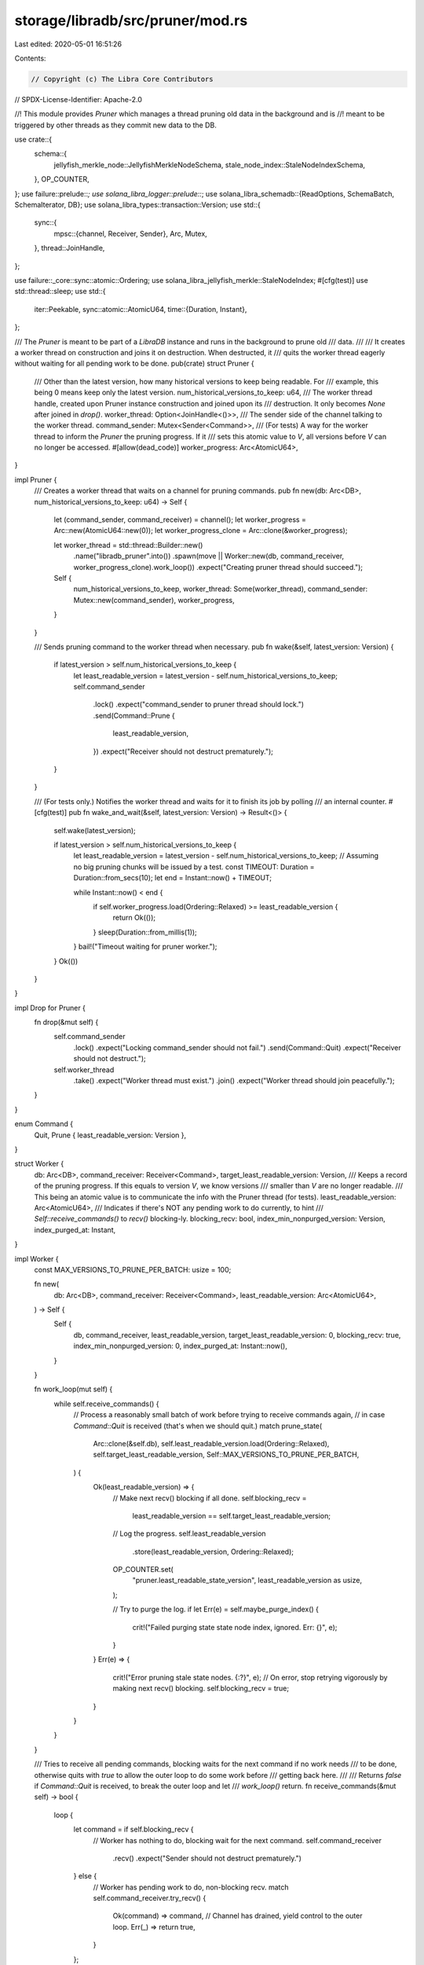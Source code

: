 storage/libradb/src/pruner/mod.rs
=================================

Last edited: 2020-05-01 16:51:26

Contents:

.. code-block:: rs

    // Copyright (c) The Libra Core Contributors
// SPDX-License-Identifier: Apache-2.0

//! This module provides `Pruner` which manages a thread pruning old data in the background and is
//! meant to be triggered by other threads as they commit new data to the DB.

use crate::{
    schema::{
        jellyfish_merkle_node::JellyfishMerkleNodeSchema, stale_node_index::StaleNodeIndexSchema,
    },
    OP_COUNTER,
};
use failure::prelude::*;
use solana_libra_logger::prelude::*;
use solana_libra_schemadb::{ReadOptions, SchemaBatch, SchemaIterator, DB};
use solana_libra_types::transaction::Version;
use std::{
    sync::{
        mpsc::{channel, Receiver, Sender},
        Arc, Mutex,
    },
    thread::JoinHandle,
};

use failure::_core::sync::atomic::Ordering;
use solana_libra_jellyfish_merkle::StaleNodeIndex;
#[cfg(test)]
use std::thread::sleep;
use std::{
    iter::Peekable,
    sync::atomic::AtomicU64,
    time::{Duration, Instant},
};

/// The `Pruner` is meant to be part of a `LibraDB` instance and runs in the background to prune old
/// data.
///
/// It creates a worker thread on construction and joins it on destruction. When destructed, it
/// quits the worker thread eagerly without waiting for all pending work to be done.
pub(crate) struct Pruner {
    /// Other than the latest version, how many historical versions to keep being readable. For
    /// example, this being 0 means keep only the latest version.
    num_historical_versions_to_keep: u64,
    /// The worker thread handle, created upon Pruner instance construction and joined upon its
    /// destruction. It only becomes `None` after joined in `drop()`.
    worker_thread: Option<JoinHandle<()>>,
    /// The sender side of the channel talking to the worker thread.
    command_sender: Mutex<Sender<Command>>,
    /// (For tests) A way for the worker thread to inform the `Pruner` the pruning progress. If it
    /// sets this atomic value to `V`, all versions before `V` can no longer be accessed.
    #[allow(dead_code)]
    worker_progress: Arc<AtomicU64>,
}

impl Pruner {
    /// Creates a worker thread that waits on a channel for pruning commands.
    pub fn new(db: Arc<DB>, num_historical_versions_to_keep: u64) -> Self {
        let (command_sender, command_receiver) = channel();
        let worker_progress = Arc::new(AtomicU64::new(0));
        let worker_progress_clone = Arc::clone(&worker_progress);

        let worker_thread = std::thread::Builder::new()
            .name("libradb_pruner".into())
            .spawn(move || Worker::new(db, command_receiver, worker_progress_clone).work_loop())
            .expect("Creating pruner thread should succeed.");

        Self {
            num_historical_versions_to_keep,
            worker_thread: Some(worker_thread),
            command_sender: Mutex::new(command_sender),
            worker_progress,
        }
    }

    /// Sends pruning command to the worker thread when necessary.
    pub fn wake(&self, latest_version: Version) {
        if latest_version > self.num_historical_versions_to_keep {
            let least_readable_version = latest_version - self.num_historical_versions_to_keep;
            self.command_sender
                .lock()
                .expect("command_sender to pruner thread should lock.")
                .send(Command::Prune {
                    least_readable_version,
                })
                .expect("Receiver should not destruct prematurely.");
        }
    }

    /// (For tests only.) Notifies the worker thread and waits for it to finish its job by polling
    /// an internal counter.
    #[cfg(test)]
    pub fn wake_and_wait(&self, latest_version: Version) -> Result<()> {
        self.wake(latest_version);

        if latest_version > self.num_historical_versions_to_keep {
            let least_readable_version = latest_version - self.num_historical_versions_to_keep;
            // Assuming no big pruning chunks will be issued by a test.
            const TIMEOUT: Duration = Duration::from_secs(10);
            let end = Instant::now() + TIMEOUT;

            while Instant::now() < end {
                if self.worker_progress.load(Ordering::Relaxed) >= least_readable_version {
                    return Ok(());
                }
                sleep(Duration::from_millis(1));
            }
            bail!("Timeout waiting for pruner worker.");
        }
        Ok(())
    }
}

impl Drop for Pruner {
    fn drop(&mut self) {
        self.command_sender
            .lock()
            .expect("Locking command_sender should not fail.")
            .send(Command::Quit)
            .expect("Receiver should not destruct.");
        self.worker_thread
            .take()
            .expect("Worker thread must exist.")
            .join()
            .expect("Worker thread should join peacefully.");
    }
}

enum Command {
    Quit,
    Prune { least_readable_version: Version },
}

struct Worker {
    db: Arc<DB>,
    command_receiver: Receiver<Command>,
    target_least_readable_version: Version,
    /// Keeps a record of the pruning progress. If this equals to version `V`, we know versions
    /// smaller than `V` are no longer readable.
    /// This being an atomic value is to communicate the info with the Pruner thread (for tests).
    least_readable_version: Arc<AtomicU64>,
    /// Indicates if there's NOT any pending work to do currently, to hint
    /// `Self::receive_commands()` to `recv()` blocking-ly.
    blocking_recv: bool,
    index_min_nonpurged_version: Version,
    index_purged_at: Instant,
}

impl Worker {
    const MAX_VERSIONS_TO_PRUNE_PER_BATCH: usize = 100;

    fn new(
        db: Arc<DB>,
        command_receiver: Receiver<Command>,
        least_readable_version: Arc<AtomicU64>,
    ) -> Self {
        Self {
            db,
            command_receiver,
            least_readable_version,
            target_least_readable_version: 0,
            blocking_recv: true,
            index_min_nonpurged_version: 0,
            index_purged_at: Instant::now(),
        }
    }

    fn work_loop(mut self) {
        while self.receive_commands() {
            // Process a reasonably small batch of work before trying to receive commands again,
            // in case `Command::Quit` is received (that's when we should quit.)
            match prune_state(
                Arc::clone(&self.db),
                self.least_readable_version.load(Ordering::Relaxed),
                self.target_least_readable_version,
                Self::MAX_VERSIONS_TO_PRUNE_PER_BATCH,
            ) {
                Ok(least_readable_version) => {
                    // Make next recv() blocking if all done.
                    self.blocking_recv =
                        least_readable_version == self.target_least_readable_version;

                    // Log the progress.
                    self.least_readable_version
                        .store(least_readable_version, Ordering::Relaxed);
                    OP_COUNTER.set(
                        "pruner.least_readable_state_version",
                        least_readable_version as usize,
                    );

                    // Try to purge the log.
                    if let Err(e) = self.maybe_purge_index() {
                        crit!("Failed purging state state node index, ignored. Err: {}", e);
                    }
                }
                Err(e) => {
                    crit!("Error pruning stale state nodes. {:?}", e);
                    // On error, stop retrying vigorously by making next recv() blocking.
                    self.blocking_recv = true;
                }
            }
        }
    }

    /// Tries to receive all pending commands, blocking waits for the next command if no work needs
    /// to be done, otherwise quits with `true` to allow the outer loop to do some work before
    /// getting back here.
    ///
    /// Returns `false` if `Command::Quit` is received, to break the outer loop and let
    /// `work_loop()` return.
    fn receive_commands(&mut self) -> bool {
        loop {
            let command = if self.blocking_recv {
                // Worker has nothing to do, blocking wait for the next command.
                self.command_receiver
                    .recv()
                    .expect("Sender should not destruct prematurely.")
            } else {
                // Worker has pending work to do, non-blocking recv.
                match self.command_receiver.try_recv() {
                    Ok(command) => command,
                    // Channel has drained, yield control to the outer loop.
                    Err(_) => return true,
                }
            };

            match command {
                // On `Command::Quit` inform the outer loop to quit by returning `false`.
                Command::Quit => return false,
                Command::Prune {
                    least_readable_version,
                } => {
                    if least_readable_version > self.target_least_readable_version {
                        self.target_least_readable_version = least_readable_version;
                        // Switch to non-blocking to allow some work to be done after the
                        // channel has drained.
                        self.blocking_recv = false;
                    }
                }
            }
        }
    }

    /// Purge the stale node index so that after restart not too much already pruned stuff is dealt
    /// with again (although no harm is done deleting those then non-existent things.)
    ///
    /// We issue (range) deletes on the index only periodically instead of after every pruning batch
    /// to avoid sending too many deletions to the DB, which takes disk space and slows it down.
    fn maybe_purge_index(&mut self) -> Result<()> {
        const MIN_INTERVAL: Duration = Duration::from_secs(60);
        const MIN_VERSIONS: u64 = 60000;

        // A deletion is issued at most once in one minute and when the pruner has progressed by at
        // least 60000 versions (assuming the pruner deletes as slow as 1000 versions per second,
        // this imposes at most one minute of work in vain after restarting.)
        let now = Instant::now();
        if now - self.index_purged_at > MIN_INTERVAL {
            let least_readable_version = self.least_readable_version.load(Ordering::Relaxed);

            if least_readable_version - self.index_min_nonpurged_version + 1 > MIN_VERSIONS {
                let new_min_non_purged_version = least_readable_version + 1;
                self.db.range_delete::<StaleNodeIndexSchema, Version>(
                    &self.index_min_nonpurged_version,
                    &new_min_non_purged_version, // end is exclusive
                )?;
                self.index_min_nonpurged_version = new_min_non_purged_version;
                self.index_purged_at = now;
            }
        }

        Ok(())
    }
}

struct StaleNodeIndicesByVersionIterator<'a> {
    inner: Peekable<SchemaIterator<'a, StaleNodeIndexSchema>>,
    target_least_readable_version: Version,
}

impl<'a> StaleNodeIndicesByVersionIterator<'a> {
    fn new(
        db: &'a DB,
        least_readable_version: Version,
        target_least_readable_version: Version,
    ) -> Result<Self> {
        let mut iter = db.iter::<StaleNodeIndexSchema>(ReadOptions::default())?;
        iter.seek(&least_readable_version)?;

        Ok(Self {
            inner: iter.peekable(),
            target_least_readable_version,
        })
    }

    fn next_result(&mut self) -> Result<Option<Vec<StaleNodeIndex>>> {
        match self.inner.next().transpose()? {
            None => Ok(None),
            Some((index, _)) => {
                let version = index.stale_since_version;
                if version > self.target_least_readable_version {
                    return Ok(None);
                }

                let mut indices = vec![index];
                while let Some(res) = self.inner.peek() {
                    if let Ok((index_ref, _)) = res {
                        if index_ref.stale_since_version != version {
                            break;
                        }
                    }

                    let (index, _) = self.inner.next().transpose()?.expect("Should be Some.");
                    indices.push(index);
                }

                Ok(Some(indices))
            }
        }
    }
}

impl<'a> Iterator for StaleNodeIndicesByVersionIterator<'a> {
    type Item = Result<Vec<StaleNodeIndex>>;

    fn next(&mut self) -> Option<Self::Item> {
        self.next_result().transpose()
    }
}

pub fn prune_state(
    db: Arc<DB>,
    least_readable_version: Version,
    target_least_readable_version: Version,
    max_versions: usize,
) -> Result<Version> {
    let indices = StaleNodeIndicesByVersionIterator::new(
        &db,
        least_readable_version,
        target_least_readable_version,
    )?
    .take(max_versions) // Iterator<Item = Result<Vec<StaleNodeIndex>>>
    .collect::<Result<Vec<_>>>()? // now Vec<Vec<StaleNodeIndex>>
    .into_iter()
    .flatten()
    .collect::<Vec<_>>();

    if indices.is_empty() {
        Ok(least_readable_version)
    } else {
        let new_least_readable_version = indices.last().expect("Should exist.").stale_since_version;
        let mut batch = SchemaBatch::new();
        indices
            .into_iter()
            .map(|index| batch.delete::<JellyfishMerkleNodeSchema>(&index.node_key))
            .collect::<Result<_>>()?;
        db.write_schemas(batch)?;
        Ok(new_least_readable_version)
    }
}

#[cfg(test)]
mod test;


